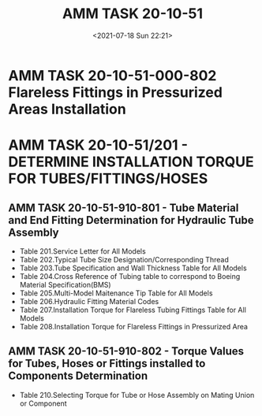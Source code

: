 # -*- eval: (setq org-media-note-screenshot-image-dir (concat default-directory "./static/AMM TASK 20-10-51/")); -*-
:PROPERTIES:
:ID:       BB3146A7-3192-46DC-B7F6-7DB4F8F55541
:END:
#+LATEX_CLASS: my-article
#+DATE: <2021-07-18 Sun 22:21>
#+TITLE: AMM TASK 20-10-51

* AMM TASK 20-10-51-000-802 Flareless Fittings in Pressurized Areas Installation
:PROPERTIES:
:ID:       249F8CB5-1893-4606-A69A-DB37536BB41E
:END:
* AMM TASK 20-10-51/201 - DETERMINE INSTALLATION TORQUE FOR TUBES/FITTINGS/HOSES
:PROPERTIES:
:ID:       1578DD21-6892-4BBF-A76F-FE167BCA43BF
:END:
** AMM TASK 20-10-51-910-801 - Tube Material and End Fitting Determination for Hydraulic Tube Assembly
:PROPERTIES:
:ID:       74F641E9-071D-4A51-89EF-30F21AE116BC
:END:
- Table 201.Service Letter for All Models
- Table 202.Typical Tube Size Designation/Corresponding Thread
- Table 203.Tube Specification and Wall Thickness Table for All Models
- Table 204.Cross Reference of Tubing table to correspond to Boeing Material Specification(BMS)
- Table 205.Multi-Model Maitenance Tip Table for All Models
- Table 206.Hydraulic Fitting Material Codes
- Table 207.Installation Torque for Flareless Tubing Fittings Table for All Models
- Table 208.Installation Torque for Flareless Fittings in Pressurized Area

** AMM TASK 20-10-51-910-802 - Torque Values for Tubes, Hoses or Fittings installed to Components Determination
:PROPERTIES:
:ID:       493F4A66-546A-4E9B-9C09-6EFF25900BAB
:END:
- Table 210.Selecting Torque for Tube or Hose Assembly on Mating Union or Component
